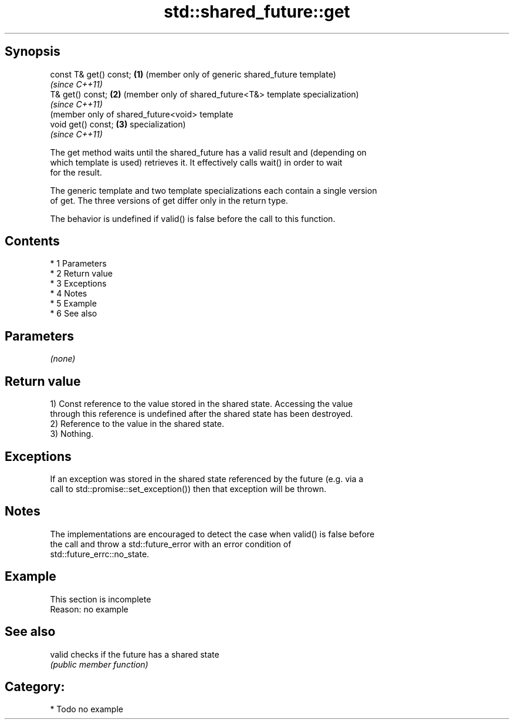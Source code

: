 .TH std::shared_future::get 3 "Apr 19 2014" "1.0.0" "C++ Standard Libary"
.SH Synopsis
   const T& get() const; \fB(1)\fP (member only of generic shared_future template)
                             \fI(since C++11)\fP
   T& get() const;       \fB(2)\fP (member only of shared_future<T&> template specialization)
                             \fI(since C++11)\fP
                             (member only of shared_future<void> template
   void get() const;     \fB(3)\fP specialization)
                             \fI(since C++11)\fP

   The get method waits until the shared_future has a valid result and (depending on
   which template is used) retrieves it. It effectively calls wait() in order to wait
   for the result.

   The generic template and two template specializations each contain a single version
   of get. The three versions of get differ only in the return type.

   The behavior is undefined if valid() is false before the call to this function.

.SH Contents

     * 1 Parameters
     * 2 Return value
     * 3 Exceptions
     * 4 Notes
     * 5 Example
     * 6 See also

.SH Parameters

   \fI(none)\fP

.SH Return value

   1) Const reference to the value stored in the shared state. Accessing the value
   through this reference is undefined after the shared state has been destroyed.
   2) Reference to the value in the shared state.
   3) Nothing.

.SH Exceptions

   If an exception was stored in the shared state referenced by the future (e.g. via a
   call to std::promise::set_exception()) then that exception will be thrown.

.SH Notes

   The implementations are encouraged to detect the case when valid() is false before
   the call and throw a std::future_error with an error condition of
   std::future_errc::no_state.

.SH Example

    This section is incomplete
    Reason: no example

.SH See also

   valid checks if the future has a shared state
         \fI(public member function)\fP

.SH Category:

     * Todo no example
